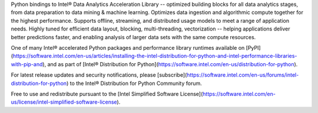 Python bindings to Intel® Data Analytics Acceleration Library -- optimized building blocks for all data analytics stages, from data preparation to data mining & machine learning. Optimizes data ingestion and algorithmic compute together for the highest performance. Supports offline, streaming, and distributed usage models to meet a range of application needs. Highly tuned for efficient data layout, blocking, multi-threading, vectorization -- 
helping applications deliver better predictions faster, and enabling analysis of larger data sets with the same compute resources. 

One of many Intel® accelerated Python packages and performance library runtimes available on [PyPI](https://software.intel.com/en-us/articles/installing-the-intel-distribution-for-python-and-intel-performance-libraries-with-pip-and), and as part of [Intel® Distribution for Python](https://software.intel.com/en-us/distribution-for-python).

For latest release updates and security notifications, please [subscribe](https://software.intel.com/en-us/forums/intel-distribution-for-python) to the Intel® Distribution for Python Community forum.

Free to use and redistribute pursuant to the [Intel Simplified Software License](https://software.intel.com/en-us/license/intel-simplified-software-license).

